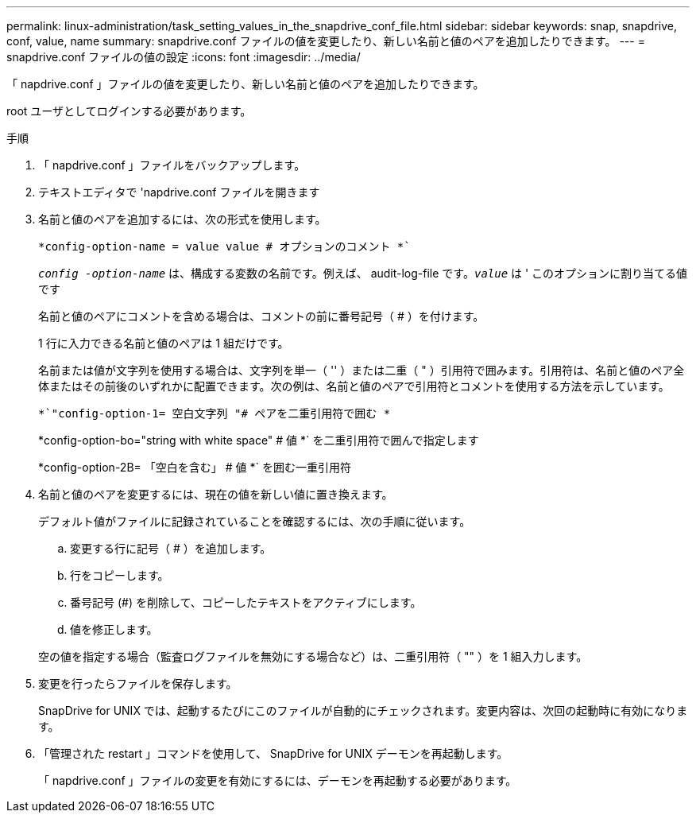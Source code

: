 ---
permalink: linux-administration/task_setting_values_in_the_snapdrive_conf_file.html 
sidebar: sidebar 
keywords: snap, snapdrive, conf, value, name 
summary: snapdrive.conf ファイルの値を変更したり、新しい名前と値のペアを追加したりできます。 
---
= snapdrive.conf ファイルの値の設定
:icons: font
:imagesdir: ../media/


[role="lead"]
「 napdrive.conf 」ファイルの値を変更したり、新しい名前と値のペアを追加したりできます。

root ユーザとしてログインする必要があります。

.手順
. 「 napdrive.conf 」ファイルをバックアップします。
. テキストエディタで 'napdrive.conf ファイルを開きます
. 名前と値のペアを追加するには、次の形式を使用します。
+
`*config-option-name = value value # オプションのコメント *``

+
`_config -option-name_` は、構成する変数の名前です。例えば、 audit-log-file です。`_value_` は ' このオプションに割り当てる値です

+
名前と値のペアにコメントを含める場合は、コメントの前に番号記号（ # ）を付けます。

+
1 行に入力できる名前と値のペアは 1 組だけです。

+
名前または値が文字列を使用する場合は、文字列を単一（ '' ）または二重（ " ）引用符で囲みます。引用符は、名前と値のペア全体またはその前後のいずれかに配置できます。次の例は、名前と値のペアで引用符とコメントを使用する方法を示しています。

+
`*`"config-option-1= 空白文字列 "# ペアを二重引用符で囲む *`

+
*config-option-bo="string with white space" # 値 *` を二重引用符で囲んで指定します

+
*config-option-2B= 「空白を含む」 # 値 *` を囲む一重引用符

. 名前と値のペアを変更するには、現在の値を新しい値に置き換えます。
+
デフォルト値がファイルに記録されていることを確認するには、次の手順に従います。

+
.. 変更する行に記号（ # ）を追加します。
.. 行をコピーします。
.. 番号記号 (#) を削除して、コピーしたテキストをアクティブにします。
.. 値を修正します。


+
空の値を指定する場合（監査ログファイルを無効にする場合など）は、二重引用符（ "" ）を 1 組入力します。

. 変更を行ったらファイルを保存します。
+
SnapDrive for UNIX では、起動するたびにこのファイルが自動的にチェックされます。変更内容は、次回の起動時に有効になります。

. 「管理された restart 」コマンドを使用して、 SnapDrive for UNIX デーモンを再起動します。
+
「 napdrive.conf 」ファイルの変更を有効にするには、デーモンを再起動する必要があります。



